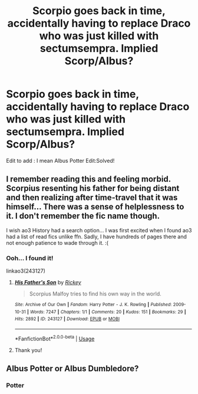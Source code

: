 #+TITLE: Scorpio goes back in time, accidentally having to replace Draco who was just killed with sectumsempra. Implied Scorp/Albus?

* Scorpio goes back in time, accidentally having to replace Draco who was just killed with sectumsempra. Implied Scorp/Albus?
:PROPERTIES:
:Author: turtlegurgleurgle
:Score: 0
:DateUnix: 1592541077.0
:DateShort: 2020-Jun-19
:FlairText: What's That Fic?
:END:
Edit to add : I mean Albus Potter Edit:Solved!


** I remember reading this and feeling morbid. Scorpius resenting his father for being distant and then realizing after time-travel that it was himself... There was a sense of helplessness to it. I don't remember the fic name though.

I wish ao3 History had a search option... I was first excited when I found ao3 had a list of read fics unlike ffn. Sadly, I have hundreds of pages there and not enough patience to wade through it. :(
:PROPERTIES:
:Author: VioletteFleur
:Score: 2
:DateUnix: 1592625642.0
:DateShort: 2020-Jun-20
:END:

*** Ooh... I found it!

linkao3(243127)
:PROPERTIES:
:Author: VioletteFleur
:Score: 2
:DateUnix: 1592626336.0
:DateShort: 2020-Jun-20
:END:

**** [[https://archiveofourown.org/works/243127][*/His Father's Son/*]] by [[https://www.archiveofourown.org/users/Rickey/pseuds/Rickey][/Rickey/]]

#+begin_quote
  Scorpius Malfoy tries to find his own way in the world.
#+end_quote

^{/Site/:} ^{Archive} ^{of} ^{Our} ^{Own} ^{*|*} ^{/Fandom/:} ^{Harry} ^{Potter} ^{-} ^{J.} ^{K.} ^{Rowling} ^{*|*} ^{/Published/:} ^{2009-10-31} ^{*|*} ^{/Words/:} ^{7247} ^{*|*} ^{/Chapters/:} ^{1/1} ^{*|*} ^{/Comments/:} ^{20} ^{*|*} ^{/Kudos/:} ^{151} ^{*|*} ^{/Bookmarks/:} ^{29} ^{*|*} ^{/Hits/:} ^{2892} ^{*|*} ^{/ID/:} ^{243127} ^{*|*} ^{/Download/:} ^{[[https://archiveofourown.org/downloads/243127/His%20Fathers%20Son.epub?updated_at=1493309587][EPUB]]} ^{or} ^{[[https://archiveofourown.org/downloads/243127/His%20Fathers%20Son.mobi?updated_at=1493309587][MOBI]]}

--------------

*FanfictionBot*^{2.0.0-beta} | [[https://github.com/tusing/reddit-ffn-bot/wiki/Usage][Usage]]
:PROPERTIES:
:Author: FanfictionBot
:Score: 2
:DateUnix: 1592626344.0
:DateShort: 2020-Jun-20
:END:


**** Thank you!
:PROPERTIES:
:Author: turtlegurgleurgle
:Score: 2
:DateUnix: 1592630511.0
:DateShort: 2020-Jun-20
:END:


** Albus Potter or Albus Dumbledore?
:PROPERTIES:
:Author: Vercalos
:Score: 1
:DateUnix: 1592544289.0
:DateShort: 2020-Jun-19
:END:

*** Potter
:PROPERTIES:
:Author: turtlegurgleurgle
:Score: 0
:DateUnix: 1592545204.0
:DateShort: 2020-Jun-19
:END:
